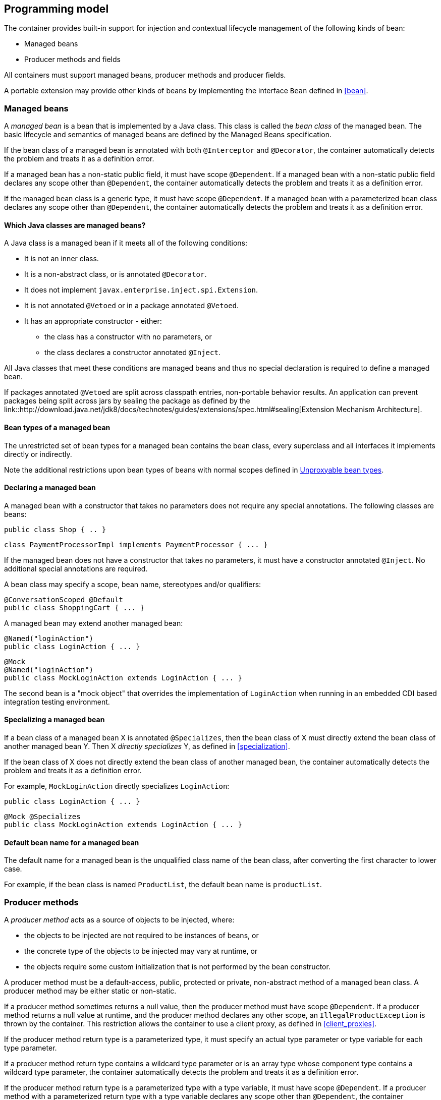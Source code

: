 [[implementation]]

== Programming model

The container provides built-in support for injection and contextual lifecycle management of the following kinds of bean:

* Managed beans
* Producer methods and fields


All containers must support managed beans, producer methods and producer fields.

A portable extension may provide other kinds of beans by implementing the interface `Bean` defined in <<bean>>.

[[managed_beans]]

=== Managed beans

A _managed bean_ is a bean that is implemented by a Java class.
This class is called the _bean class_ of the managed bean.
The basic lifecycle and semantics of managed beans are defined by the Managed Beans specification.

If the bean class of a managed bean is annotated with both `@Interceptor` and `@Decorator`, the container automatically detects the problem and treats it as a definition error.

If a managed bean has a non-static public field, it must have scope `@Dependent`. If a managed bean with a non-static public field declares any scope other than `@Dependent`, the container automatically detects the problem and treats it as a definition error.

If the managed bean class is a generic type, it must have scope `@Dependent`. If a managed bean with a parameterized bean class declares any scope other than `@Dependent`, the container automatically detects the problem and treats it as a definition error.

[[what_classes_are_beans]]

==== Which Java classes are managed beans?

A Java class is a managed bean if it meets all of the following conditions:

* It is not an inner class.
* It is a non-abstract class, or is annotated `@Decorator`.
* It does not implement `javax.enterprise.inject.spi.Extension`.
* It is not annotated `@Vetoed` or in a package annotated `@Vetoed`.
* It has an appropriate constructor - either:
** the class has a constructor with no parameters, or
** the class declares a constructor annotated `@Inject`.

All Java classes that meet these conditions are managed beans and thus no special declaration is required to define a managed bean.

If packages annotated `@Vetoed` are split across classpath entries, non-portable behavior results.
An application can prevent packages being split across jars by sealing the package as defined by the link::http://download.java.net/jdk8/docs/technotes/guides/extensions/spec.html#sealing[Extension Mechanism Architecture].

[[managed_bean_types]]

==== Bean types of a managed bean

The unrestricted set of bean types for a managed bean contains the bean class, every superclass and all interfaces it implements directly or indirectly.

Note the additional restrictions upon bean types of beans with normal scopes defined in <<unproxyable>>.

[[declaring_managed_bean]]

==== Declaring a managed bean

A managed bean with a constructor that takes no parameters does not require any special annotations.
The following classes are beans:

[source, java]
----
public class Shop { .. }
----

[source, java]
----
class PaymentProcessorImpl implements PaymentProcessor { ... }
----

If the managed bean does not have a constructor that takes no parameters, it must have a constructor annotated `@Inject`. No additional special annotations are required.

A bean class may specify a scope, bean name, stereotypes and/or qualifiers:

[source, java]
----
@ConversationScoped @Default
public class ShoppingCart { ... }
----

A managed bean may extend another managed bean:

[source, java]
----
@Named("loginAction")
public class LoginAction { ... }
----

[source, java]
----
@Mock
@Named("loginAction")
public class MockLoginAction extends LoginAction { ... }
----

The second bean is a "mock object" that overrides the implementation of `LoginAction` when running in an embedded CDI based integration testing environment.

[[specialize_managed_bean]]

==== Specializing a managed bean

If a bean class of a managed bean X is annotated `@Specializes`, then the bean class of X must directly extend the bean class of another managed bean Y.
Then X _directly specializes_ Y, as defined in <<specialization>>.

If the bean class of X does not directly extend the bean class of another managed bean, the container automatically detects the problem and treats it as a definition error.

For example, `MockLoginAction` directly specializes `LoginAction`:

[source, java]
----
public class LoginAction { ... }
----

[source, java]
----
@Mock @Specializes
public class MockLoginAction extends LoginAction { ... }
----

[[managed_bean_name]]

==== Default bean name for a managed bean

The default name for a managed bean is the unqualified class name of the bean class, after converting the first character to lower case.

For example, if the bean class is named `ProductList`, the default bean name is `productList`.


[[producer_method]]

=== Producer methods

A _producer method_ acts as a source of objects to be injected, where:

* the objects to be injected are not required to be instances of beans, or
* the concrete type of the objects to be injected may vary at runtime, or
* the objects require some custom initialization that is not performed by the bean constructor.


A producer method must be a default-access, public, protected or private, non-abstract method of a managed bean class.
A producer method may be either static or non-static.

If a producer method sometimes returns a null value, then the producer method must have scope `@Dependent`. If a producer method returns a null value at runtime, and the producer method declares any other scope, an `IllegalProductException` is thrown by the container.
This restriction allows the container to use a client proxy, as defined in <<client_proxies>>.

If the producer method return type is a parameterized type, it must specify an actual type parameter or type variable for each type parameter.

If a producer method return type contains a wildcard type parameter or is an array type whose component type contains a wildcard type parameter, the container automatically detects the problem and treats it as a definition error.

If the producer method return type is a parameterized type with a type variable, it must have scope `@Dependent`. If a producer method with a parameterized return type with a type variable declares any scope other than `@Dependent`, the container automatically detects the problem and treats it as a definition error.

If a producer method return type is a type variable or an array type whose component type is a type variable the container automatically detects the problem and treats it as a definition error.

The application may call producer methods directly.
However, if the application calls a producer method directly, no parameters will be passed to the producer method by the container; the returned object is not bound to any context; and its lifecycle is not managed by the container.

A bean may declare multiple producer methods.

[[producer_method_types]]

==== Bean types of a producer method

The bean types of a producer method depend upon the method return type:

* If the return type is an interface, the unrestricted set of bean types contains the return type, all interfaces it extends directly or indirectly and `java.lang.Object`.
* If a return type is primitive or is a Java array type, the unrestricted set of bean types contains exactly two types: the method return type and `java.lang.Object`.
* If the return type is a class, the unrestricted set of bean types contains the return type, every superclass and all interfaces it implements directly or indirectly.


Note the additional restrictions upon bean types of beans with normal scopes defined in <<unproxyable>>.

[[declaring_producer_method]]

==== Declaring a producer method

A producer method may be declared by annotating a method with the `@javax.enterprise.inject.Produces` annotation.

[source, java]
----
public class Shop {
   @Produces PaymentProcessor getPaymentProcessor() { ... }
   @Produces List<Product> getProducts() { ... }
}
----

A producer method may also specify scope, bean name, stereotypes and/or qualifiers.

[source, java]
----
public class Shop {
   @Produces @ApplicationScoped @Catalog @Named("catalog") 
   List<Product> getProducts() { ... }
}
----

If a producer method is annotated `@Inject`, has a parameter annotated `@Disposes`, has a parameter annotated `@Observes`, or has a parameter annotated `@ObservesAsync`, the container automatically detects the problem and treats it as a definition error.


Interceptors and decorators may not declare producer methods.
If an interceptor or decorator has a method annotated `@Produces`, the container automatically detects the problem and treats it as a definition error.

A producer method may have any number of parameters.
All producer method parameters are injection points.

[source, java]
----
public class OrderFactory {

   @Produces @ConversationScoped
   public Order createCurrentOrder(Shop shop, @Selected Product product) {
       Order order = new Order(product, shop);
       return order;
   }

}
----

[[specialize_producer_method]]

==== Specializing a producer method

If a producer method X is annotated `@Specializes`, then it must be non-static and directly override another producer method Y.
Then X _directly specializes_ Y, as defined in <<specialization>>.

If the method is static or does not directly override another producer method, the container automatically detects the problem and treats it as a definition error.

[source, java]
----
@Mock
public class MockShop extends Shop {

   @Override @Specializes
   @Produces 
   PaymentProcessor getPaymentProcessor() { 
      return new MockPaymentProcessor(); 
   }

   @Override @Specializes
   @Produces 
   List<Product> getProducts() {
      return PRODUCTS;
   }
   
   ...

}
----

[[producer_method_name]]

==== Default bean name for a producer method

The default name for a producer method is the method name, unless the method follows the JavaBeans property getter naming convention, in which case the default name is the JavaBeans property name.

For example, this producer method is named `products`:

[source, java]
----
@Produces @Named
public List<Product> getProducts() { ... }
----

This producer method is named `paymentProcessor`:

[source, java]
----
@Produces @Named
public PaymentProcessor paymentProcessor() { ... }
----

[[producer_field]]

=== Producer fields

A _producer field_ is a slightly simpler alternative to a producer method.

A producer field must be a default-access, public, protected or private, field of a managed bean class.
A producer field may be either static or non-static.

If a producer field sometimes contains a null value when accessed, then the producer field must have scope `@Dependent`. If a producer field contains a null value at runtime, and the producer field declares any other scope, an `IllegalProductException` is thrown by the container.
This restriction allows the container to use a client proxy, as defined in <<client_proxies>>.

If the producer field type is a parameterized type, it must specify an actual type parameter or type variable for each type parameter.

If a producer field type contains a wildcard type parameter or is an array type whose component type contains a wildcard parameter, the container automatically detects the problem and treats it as a definition error.

If the producer field type is a parameterized type with a type variable, it must have scope `@Dependent`. If a producer field with a parameterized type with a type variable declares any scope other than `@Dependent`, the container automatically detects the problem and treats it as a definition error.

If a producer field type is a type variable or is an array type whose component type is a type variable the container automatically detects the problem and treats it as a definition error.

The application may access producer fields directly.
However, if the application accesses a producer field directly, the returned object is not bound to any context; and its lifecycle is not managed by the container.

A bean may declare multiple producer fields.

[[producer_field_types]]

==== Bean types of a producer field

The bean types of a producer field depend upon the field type:

* If the field type is an interface, the unrestricted set of bean types contains the field type, all interfaces it extends directly or indirectly and `java.lang.Object`.
* If a field type is primitive or is a Java array type, the unrestricted set of bean types contains exactly two types: the field type and `java.lang.Object`.
* If the field type is a class, the unrestricted set of bean types contains the field type, every superclass and all interfaces it implements directly or indirectly.


Note the additional restrictions upon bean types of beans with normal scopes defined in <<unproxyable>>.

[[declaring_producer_field]]

==== Declaring a producer field

A producer field may be declared by annotating a field with the `@javax.enterprise.inject.Produces` annotation.

[source, java]
----
public class Shop {
   @Produces PaymentProcessor paymentProcessor = ....;
   @Produces List<Product> products = ....;
}
----

A producer field may also specify scope, bean name, stereotypes and/or qualifiers.

[source, java]
----
public class Shop {
   @Produces @ApplicationScoped @Catalog @Named("catalog") 
   List<Product> products = ....;
}
----

If a producer field is annotated `@Inject`, the container automatically detects the problem and treats it as a definition error.

Interceptors and decorators may not declare producer fields.
If an interceptor or decorator has a field annotated `@Produces`, the container automatically detects the problem and treats it as a definition error.

[[producer_field_name]]

==== Default bean name for a producer field

The default name for a producer field is the field name.

For example, this producer field is named `products`:

[source, java]
----
@Produces @Named
public List<Product> products = ...;
----

[[disposer_method]]

=== Disposer methods

A disposer method allows the application to perform customized cleanup of an object returned by a producer method or producer field.

A disposer method must be a default-access, public, protected or private, non-abstract method of a managed bean class.
A disposer method may be either static or non-static.

A bean may declare multiple disposer methods.

[[disposer_method_disposed_parameter]]

==== Disposed parameter of a disposer method

Each disposer method must have exactly one _disposed parameter_, of the same type as the corresponding producer method return type or producer field type.
When searching for disposer methods for a producer method or producer field the container considers the type and qualifiers of the disposed parameter.
If a producer method or producer field declared by the same bean class is assignable to the disposed parameter, according to the rules of typesafe resolution defined in <<typesafe_resolution>>, the container must call this method when destroying any instance returned by that producer method or producer field.

A disposer method may resolve to multiple producer methods or producer fields declared by the bean class, in which case the container must call it when destroying any instance returned by any of these producer methods or producer fields.

[[declaring_disposer_method]]

==== Declaring a disposer method

A disposer method may be declared by annotating a parameter `@javax.enterprise.inject.Disposes`. That parameter is the disposed parameter.
Qualifiers may be declared by annotating the disposed parameter:

[source, java]
----
public class UserDatabaseEntityManager {

    @Produces @ConversationScoped @UserDatabase
    public EntityManager create(EntityManagerFactory emf) {
        return emf.createEntityManager();
    }
    
    public void close(@Disposes @UserDatabase EntityManager em) {
        em.close();
    }

}
----

[source, java]
----
public class Resources {
    
    @PersistenceContext
    @Produces @UserDatabase
    private EntityManager em;
    
    public void close(@Disposes @UserDatabase EntityManager em) {
        em.close();
    }

}
----

If a method has more than one parameter annotated `@Disposes`, the container automatically detects the problem and treats it as a definition error.

If a disposer method is annotated `@Produces` or `@Inject` has a parameter annotated `@Observes` or has a parameter annotated `@ObservesAsync`, the container automatically detects the problem and treats it as a definition error.

Interceptors and decorators may not declare disposer methods.
If an interceptor or decorator has a method annotated `@Disposes`, the container automatically detects the problem and treats it as a definition error.

In addition to the disposed parameter, a disposer method may declare additional parameters, which may also specify qualifiers.
These additional parameters are injection points.

[source, java]
----
public void close(@Disposes @UserDatabase EntityManager em, Logger log) { ... }
----

[[disposer_method_resolution]]

==== Disposer method resolution

A disposer method is bound to a producer method or producer field if:

* the producer method or producer field is declared by the same bean class as the disposer method, and
* the producer method or producer field is assignable to the disposed parameter, according to the rules of typesafe resolution defined in <<typesafe_resolution>> (using <<assignable_parameters>>).


If there are multiple disposer methods for a single producer method or producer field, the container automatically detects the problem and treats it as a definition error.

If there is no producer method or producer field declared by the bean class that is assignable to the disposed parameter of a disposer method, the container automatically detects the problem and treats it as a definition error.


[[bean_constructors]]

=== Bean constructors

When the container instantiates a bean class, it calls the _bean constructor_.
The bean constructor is a default-access, public, protected or private constructor of the bean class.

The application may call bean constructors directly.
However, if the application directly instantiates the bean, no parameters are passed to the constructor by the container; the returned object is not bound to any context; no dependencies are injected by the container; and the lifecycle of the new instance is not managed by the container.

[[declaring_bean_constructor]]

==== Declaring a bean constructor

The bean constructor may be identified by annotating the constructor `@Inject`.

[source, java]
----
@SessionScoped
public class ShoppingCart implements Serializable {

   private User customer;
   
   @Inject
   public ShoppingCart(User customer) {
       this.customer = customer;
   }
   
   public ShoppingCart(ShoppingCart original) {
       this.customer = original.customer;
   }
   
   ShoppingCart() {}
   
   ...

}
----

[source, java]
----
@ConversationScoped
public class Order {

   private Product product;
   private User customer;

   @Inject
   public Order(@Selected Product product, User customer) {
       this.product = product;
       this.customer = customer;
   }
   
   public Order(Order original) {
       this.product = original.product;
       this.customer = original.customer;
   }
   
   Order() {}
   
   ...

}
----

If a bean class does not explicitly declare a constructor using `@Inject`, the constructor that accepts no parameters is the bean constructor.

If a bean class has more than one constructor annotated `@Inject`, the container automatically detects the problem and treats it as a definition error.

If a bean constructor has a parameter annotated `@Disposes`, `@Observes`, or `@ObservesAsync`, the container automatically detects the problem and treats it as a definition error.

A bean constructor may have any number of parameters.
All parameters of a bean constructor are injection points.

[[injected_fields]]

=== Injected fields

An _injected field_ is a non-static, non-final field of a bean class or of any other classes supporting injection.

[[declaring_injected_field]]

==== Declaring an injected field

An injected field may be declared by annotating the field `@javax.inject.Inject`.

[source, java]
----
@ConversationScoped
public class Order {
   
   @Inject @Selected Product product;
   @Inject User customer;

}
----

If an injected field is annotated `@Produces`, the container automatically detects the problem and treats it as a definition error.

[[initializer_methods]]

=== Initializer methods

An _initializer method_ is a default-access, public, protected or private, non-abstract, non-static, non-generic method of a bean class or of any other classes supporting injection.

A bean class may declare multiple (or zero) initializer methods.

Method interceptors are never called when the container calls an initializer method.

The application may call initializer methods directly, but then no parameters will be passed to the method by the container.

[[declaring_initializer]]

==== Declaring an initializer method

An initializer method may be declared by annotating the method `@javax.inject.Inject`.

[source, java]
----
@ConversationScoped
public class Order {
   
   private Product product;
   private User customer;

   @Inject 
   void setProduct(@Selected Product product) {
       this.product = product;
   }
   
   @Inject 
   public void setCustomer(User customer) {
       this.customer = customer;
   }

}
----

If a generic method of a bean is annotated `@Inject`, the container automatically detects the problem and treats it as a definition error.

If an initializer method is annotated `@Produces`, has a parameter annotated `@Disposes`, has a parameter annotated `@Observes`, or has a parameter annotated `@ObservesAsync`, the container automatically detects the problem and treats it as a definition error.

An initializer method may have any number of parameters.
All initializer method parameters are injection points.

[[injection_point_default_qualifier]]

=== The default qualifier at injection points

If an injection point declares no qualifier, the injection point has exactly one qualifier, the default qualifier `@Default`.

The following are equivalent:

[source, java]
----
@ConversationScoped
public class Order {
   
   private Product product;
   private User customer;
   
   @Inject
   public void init(@Selected Product product, User customer) {
       this.product = product;
       this.customer = customer;
   }

}
----

[source, java]
----
@ConversationScoped
public class Order {
   
   private Product product;
   private User customer;
   
   @Inject
   public void init(@Selected Product product, @Default User customer) {
       this.product = product;
       this.customer = customer;
   }

}
----

The following definitions are equivalent:

[source, java]
----
public class Payment {

   public Payment(BigDecimal amount) { ... }
   
   @Inject Payment(Order order) { 
      this(order.getAmount(); 
   }

}
----

[source, java]
----
public class Payment {

   public Payment(BigDecimal amount) { ... }
   
   @Inject Payment(@Default Order order) { 
      this(order.getAmount(); 
   }

}
----

Finally, the following are equivalent:

[source, java]
----
@Inject Order order;
----

[source, java]
----
@Inject @Default Order order;
----

[[named_at_injection_point]]

=== The qualifier `@Named` at injection points

The use of `@Named` as an injection point qualifier is not recommended, except in the case of integration with legacy code that uses string-based names to identify beans.

If an injected field declares a `@Named` annotation that does not specify the `value` member, the name of the field is assumed.
For example, the following field has the qualifier `@Named("paymentService")`:

[source, java]
----
@Inject @Named PaymentService paymentService;
----

If any other injection point declares a `@Named` annotation that does not specify the `value` member, the container automatically detects the problem and treats it as a definition error.

[[new]]

=== `@New` qualified beans

_The @New qualifier was deprecated in CDI 1.1.
CDI applications are encouraged to inject @Dependent scoped beans instead._

For each managed bean, a second bean exists which:

* has the same bean class,
* has the same bean types,
* has the same bean constructor, initializer methods and injected fields, and
* has the same interceptor bindings.


However, this second bean:

* has scope `@Dependent`,
* has exactly one qualifier: `@javax.enterprise.inject.New(X.class)` where `X` is the bean class,
* has no bean name,
* has no stereotypes,
* has no observer methods, producer methods or fields or disposer methods, and
* is not an alternative, and
* is enabled, in the sense of <<enablement>>, if and only if some other enabled bean has an injection point with the qualifier `@New(X.class)` where `X` is the bean class.


This bean is called the _@New qualified bean_ for the class `X`.

Note that this second bean exists - and may be enabled and available for injection - even if the first bean is disabled, as defined by <<enablement>>, or if the bean class is deployed outside of a bean archive, as defined in <<bean_archive>>, and is therefore not discovered during the bean discovery process defined in <<packaging_deployment>>.
The container discovers `@New` qualified beans by inspecting injection points of other enabled beans.

This allows the application to obtain a new instance of a bean which is not bound to the declared scope, but has had dependency injection performed.

[source, java]
----
@Produces @ConversationScoped 
@Special Order getSpecialOrder(@New(Order.class) Order order) {
    ...
    return order;
}
----

When the qualifier `@New` is specified at an injection point and no `value` member is explicitly specified, the container defaults the `value` to the declared type of the injection point.
So the following injection point has qualifier `@New(Order.class)`:

[source, java]
----
@Produces @ConversationScoped 
@Special Order getSpecialOrder(@New Order order) { ... }
----

[[unproxyable]]

=== Unproxyable bean types

The container uses proxies to provide certain functionality.
Certain legal bean types cannot be proxied by the container:

* classes which don't have a non-private constructor with no parameters,
* classes which are declared final,
* classes which have non-static, final methods with public, protected or default visibility,
* primitive types,
* and array types.


A bean type must be proxyable if an injection point resolves to a bean:

* that requires a client proxy, or
* that has an associated decorator, or
* that has a bound interceptor.


Otherwise, the container automatically detects the problem, and treats it as a deployment problem.

